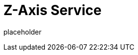 
= Z-Axis Service

placeholder
//TODO Write content :) (https://github.com/paritytech/zaxis/issues/159)
